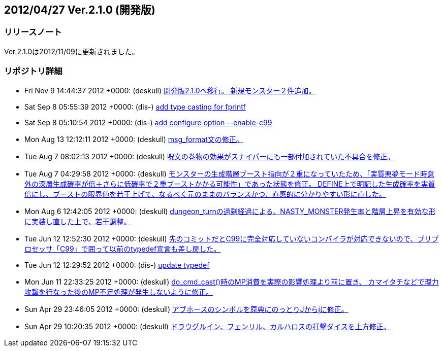 :lang: ja
:doctype: article

## 2012/04/27 Ver.2.1.0 (開発版)

### リリースノート

Ver.2.1.0は2012/11/09に更新されました。

### リポジトリ詳細

* Fri Nov 9 14:44:37 2012 +0000: (deskull) link:https://osdn.net/projects/hengband/scm/git/hengband/commits/7dc7b1c023471b46b64072130877df5aa6b0fe57[開発版2.1.0へ移行。 新規モンスター２件追加。]
* Sat Sep 8 05:55:39 2012 +0000: (dis-) link:https://osdn.net/projects/hengband/scm/git/hengband/commits/b87eb07f1d5fe0bc3923868e2609b966a9c68a44[add type casting for fprintf]
* Sat Sep 8 05:10:54 2012 +0000: (dis-) link:https://osdn.net/projects/hengband/scm/git/hengband/commits/70787b78a91e0e00ecf064dd0e4c2da9da8c4817[add configure option --enable-c99]
* Mon Aug 13 12:12:11 2012 +0000: (deskull) link:https://osdn.net/projects/hengband/scm/git/hengband/commits/04e46eae696f1c3b3efb0c732fb7f7c0dbaf5b9b[msg_format文の修正。]
* Tue Aug 7 08:02:13 2012 +0000: (deskull) link:https://osdn.net/projects/hengband/scm/git/hengband/commits/26280f252025a95dc50284d4defa51ca19da27ee[呪文の巻物の効果がスナイパーにも一部付加されていた不具合を修正。]
* Tue Aug 7 04:29:58 2012 +0000: (deskull) link:https://osdn.net/projects/hengband/scm/git/hengband/commits/f15d8139a9a3dc7760aab7bec243eeeef525c70a[モンスターの生成階層ブースト指向が２重になっていたため、「実質悪夢モード時意外の深層生成確率が倍＋さらに低確率で２重ブーストかかる可能性」であった状態を修正。 DEFINE上で明記した生成確率を実質倍にし、ブーストの限界値を若干上げて、なるべく元のままのバランスかつ、直感的に分かりやすい形に直した。]
* Mon Aug 6 12:42:05 2012 +0000: (deskull) link:https://osdn.net/projects/hengband/scm/git/hengband/commits/4c7ac6eeee33d7d5cdaf7d2d3315e8e1d84602bb[dungeon_turnの過剰経過による、NASTY_MONSTER発生率と階層上昇を有効な形に実装し直した上で、若干調整。]
* Tue Jun 12 12:52:30 2012 +0000: (deskull) link:https://osdn.net/projects/hengband/scm/git/hengband/commits/ed42707d8df16e914f16c8a93704b477cbdcd01a[先のコミットだとC99に完全対応していないコンパイラが対応できないので、プリプロセッサ「C99」で囲って以前のtypedef宣言も差し戻した。]
* Tue Jun 12 12:29:52 2012 +0000: (dis-) link:https://osdn.net/projects/hengband/scm/git/hengband/commits/30a6f24a8450636cb705ad54861ee8390a3db8cc[update typedef]
* Mon Jun 11 22:33:25 2012 +0000: (deskull) link:https://osdn.net/projects/hengband/scm/git/hengband/commits/26bf3dac9af41a56908c9fd50c59acdc884806ca[do_cmd_cast()時のMP消費を実際の影響処理より前に置き、 カマイタチなどで理力攻撃を行なった後のMP不足処理が発生しないように修正。]
* Sun Apr 29 23:46:05 2012 +0000: (deskull) link:https://osdn.net/projects/hengband/scm/git/hengband/commits/5c2705fe9a0f12c5b07eff3df9e5685c9f014445[アブホースのシンボルを原典にのっとりJからjに修正。]
* Sun Apr 29 10:20:35 2012 +0000: (deskull) link:https://osdn.net/projects/hengband/scm/git/hengband/commits/2a1c12e1820a72760b80ea7efc26d5a89f2d758f[ドラウグルイン、フェンリル、カルハロスの打撃ダイスを上方修正。]

